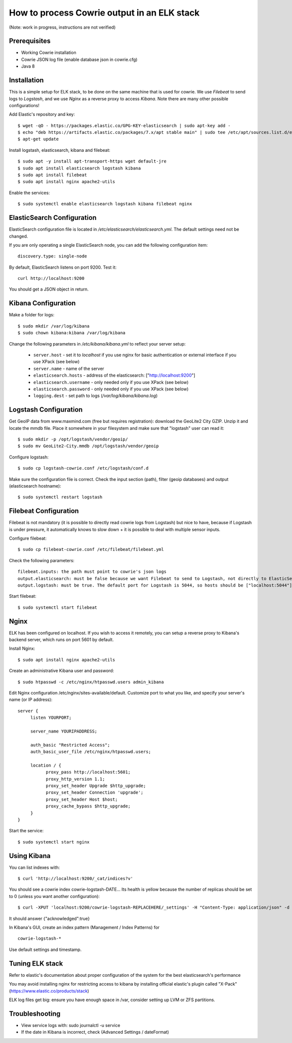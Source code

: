 How to process Cowrie output in an ELK stack
#############################################

(Note: work in progress, instructions are not verified)


Prerequisites
================

* Working Cowrie installation
* Cowrie JSON log file (enable database json in cowrie.cfg)
* Java 8

Installation
================

This is a simple setup for ELK stack, to be done on the same machine that is used for cowrie. We use *Filebeat* to send logs to *Logstash*, and we use *Nginx* as a reverse proxy to access *Kibana*. Note there are many other possible configurations!

Add Elastic's repository and key::

    $ wget -qO - https://packages.elastic.co/GPG-KEY-elasticsearch | sudo apt-key add -
    $ echo "deb https://artifacts.elastic.co/packages/7.x/apt stable main" | sudo tee /etc/apt/sources.list.d/elastic-7.x.list
    $ apt-get update

Install logstash, elasticsearch, kibana and filebeat::

     $ sudo apt -y install apt-transport-https wget default-jre
     $ sudo apt install elasticsearch logstash kibana
     $ sudo apt install filebeat
     $ sudo apt install nginx apache2-utils

Enable the services::

     $ sudo systemctl enable elasticsearch logstash kibana filebeat nginx


ElasticSearch Configuration
=============================

ElasticSearch configuration file is located in `/etc/elasticsearch/elasticsearch.yml`. The default settings need not be changed.

If you are only operating a single ElasticSearch node, you can add the following configuration item::

   discovery.type: single-node

By default, ElasticSearch listens on port 9200. Test it::

   curl http://localhost:9200

You should get a JSON object in return.


Kibana Configuration
=============================

Make a folder for logs::

    $ sudo mkdir /var/log/kibana
    $ sudo chown kibana:kibana /var/log/kibana

Change the following parameters in `/etc/kibana/kibana.yml` to reflect your server setup:

    * ``server.host``  - set it to `localhost` if you use nginx for basic authentication or external interface if you use XPack (see below)
    * ``server.name`` - name of the server
    * ``elasticsearch.hosts`` - address of the elasticsearch: ["http://localhost:9200"]
    * ``elasticsearch.username`` - only needed only if you use XPack (see below)
    * ``elasticsearch.password`` - only needed only if you use XPack (see below)
    * ``logging.dest`` - set path to logs (`/var/log/kibana/kibana.log`)

Logstash Configuration
=============================

Get GeoIP data from www.maxmind.com (free but requires registration): download the GeoLite2 City GZIP. Unzip it and locate the mmdb file.
Place it somewhere in your filesystem and make sure that "logstash" user can read it::

    $ sudo mkdir -p /opt/logstash/vendor/geoip/
    $ sudo mv GeoLite2-City.mmdb /opt/logstash/vendor/geoip

Configure logstash::

    $ sudo cp logstash-cowrie.conf /etc/logstash/conf.d

Make sure the configuration file is correct. Check the input section (path), filter (geoip databases) and output (elasticsearch hostname)::

    $ sudo systemctl restart logstash


Filebeat Configuration
==============================

Filebeat is not mandatory (it is possible to directly read cowrie logs from Logstash) but nice to have, because if Logstash is under pressure, it automatically knows to slow down + it is possible to deal with multiple sensor inputs.

Configure filebeat::

    $ sudo cp filebeat-cowrie.conf /etc/filebeat/filebeat.yml

Check the following parameters::

    filebeat.inputs: the path must point to cowrie's json logs
    output.elasticsearch: must be false because we want Filebeat to send to Logstash, not directly to ElasticSearch
    output.logstash: must be true. The default port for Logstash is 5044, so hosts should be ["localhost:5044"]


Start filebeat::

    $ sudo systemctl start filebeat

Nginx
==================

ELK has been configured on localhost. If you wish to access it remotely, you can setup a reverse proxy to Kibana's backend server, which runs on port 5601 by default.

Install Nginx::

     $ sudo apt install nginx apache2-utils

Create an administrative Kibana user and password::

     $ sudo htpasswd -c /etc/nginx/htpasswd.users admin_kibana

Edit Nginx configuration /etc/nginx/sites-available/default. Customize port to what you like, and specify your server's name (or IP address)::

      server {
           listen YOURPORT;

           server_name YOURIPADDRESS;

           auth_basic "Restricted Access";
           auth_basic_user_file /etc/nginx/htpasswd.users;

           location / {
                 proxy_pass http://localhost:5601;
                 proxy_http_version 1.1;
                 proxy_set_header Upgrade $http_upgrade;
                 proxy_set_header Connection 'upgrade';
                 proxy_set_header Host $host;
                 proxy_cache_bypass $http_upgrade;
           }
      }

Start the service::

     $ sudo systemctl start nginx


Using Kibana
==================

You can list indexes with::

     $ curl 'http://localhost:9200/_cat/indices?v'

You should see a cowrie index cowrie-logstash-DATE... Its health is yellow because the number of replicas should be set to 0 (unless you want another configuration)::

     $ curl -XPUT 'localhost:9200/cowrie-logstash-REPLACEHERE/_settings' -H "Content-Type: application/json" -d '{ "index" : {"number_of_replicas" : 0 } }'

It should answer {"acknowledged":true}

In Kibana's GUI, create an index pattern (Management / Index Patterns) for ::

     cowrie-logstash-*

Use default settings and timestamp.


Tuning ELK stack
==================

Refer to elastic's documentation about proper configuration of the system for the best elasticsearch's performance

You may avoid installing nginx for restricting access to kibana by installing official elastic's plugin called "X-Pack" (https://www.elastic.co/products/stack)

ELK log files get big: ensure you have enough space in /var, consider setting up LVM or ZFS partitions.

Troubleshooting
==================

- View service logs with:  sudo journalctl -u service
- If the date in Kibana is incorrect, check (Advanced Settings / dateFormat)
